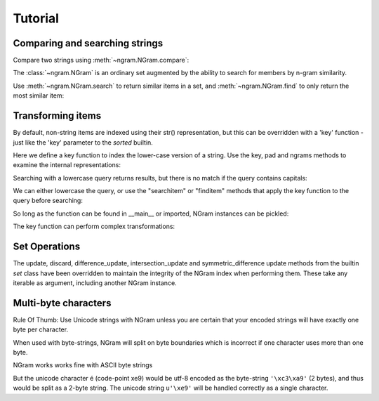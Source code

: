 ==========
 Tutorial
==========

Comparing and searching strings
===============================

Compare two strings using :meth:`~ngram.NGram.compare`:

.. doctest::
    >>> import ngram
    >>> ngram.NGram.compare('Ham','Spam',N=1)
    0.4

The :class:`~ngram.NGram` is an ordinary set augmented by the ability
to search for members by n-gram similarity.

Use :meth:`~ngram.NGram.search` to return similar items in a set,
and :meth:`~ngram.NGram.find` to only return the most similar item:

.. doctest::
    >>> G = ngram.NGram(['joe','joseph','jon','john','sally'])
    >>> G.search('jon')
    [('jon', 1.0), ('john', 0.375), ('joe', 0.25), ('joseph', 0.18181818181818182)]
    >>> G.search('jon', threshold=0.3)
    [('jon', 1.0), ('john', 0.375)]
    >>> G.find('jose')
    'joseph'

Transforming items
==================

By default, non-string items are indexed using their str() representation, but this
can be overridden with a 'key' function - just like the 'key' parameter to the `sorted` 
builtin.

Here we define a key function to index the lower-case version of a string.  Use
the key, pad and ngrams methods to examine the internal representations:

.. doctest::
    >>> def lower(s):
    ...     return s.lower()
    >>> G = ngram.NGram(key=lower)
    >>> G.key('AbC')
    'abc'
    >>> G.pad(_)
    '$$abc$$'
    >>> list(G.ngrams(_))
    ['$$a', '$ab', 'abc', 'bc$', 'c$$']

Searching with a lowercase query returns results, but there is no match if the
query contains capitals:

.. doctest::
    >>> G.add('AbC')
    >>> G.search('abcd')
    [('AbC', 0.375)]
    >>> G.find('abcd')
    'AbC'
    >>> G.search('AbC') == []
    True
    >>> G.find('AbC') == None
    True

We can either lowercase the query, or use the "searchitem" or "finditem"
methods that apply the key function to the query before searching:

.. doctest::
    >>> G.search('AbCD'.lower())
    [('AbC', 0.375)]
    >>> G.find(lower('AbCD'))
    'AbC'
    >>> G.searchitem('AbCD')
    [('AbC', 0.375)]
    >>> G.finditem('AbCD')
    'AbC'

So long as the function can be found in __main__ or imported, NGram instances can be pickled:

.. doctest::
    >>> import pickle
    >>> pickle.dumps(G)  #doctest: +IGNORE_EXCEPTION_DETAIL
    Traceback (most recent call last):
        ...
    PicklingError: Can't pickle <function lower at ...>: it's not found as __main__.lower
    >>> import string
    >>> H1 = ngram.NGram(['AbC'], key=string.lower)
    >>> text = pickle.dumps(H1)
    >>> H2 = pickle.loads(text)
    >>> list(H1)
    ['AbC']
    >>> list(H2)
    ['AbC']

The key function can perform complex transformations:

.. doctest::
    >>> G = ngram.NGram(key=lambda x:(" ".join(x)).lower())
    >>> G.add(("Joe","Bloggs"))
    >>> G.search("jeo blogger")
    [(('Joe', 'Bloggs'), 0.25)]
    >>> G.searchitem(("Jeo", "Blogger"))
    [(('Joe', 'Bloggs'), 0.25)]


Set Operations
==============

The update, discard, difference_update, intersection_update and symmetric_difference update
methods from the builtin `set` class have been overridden to maintain the integrity of the
NGram index when performing them.  These take any iterable as argument, including another
NGram instance.

.. doctest::
    >>> G = ngram.NGram(['joe','joseph','jon','john','sally'])
    >>> G.update(['jonathan'])
    >>> list(G)
    ['john', 'joseph', 'joe', 'jonathan', 'sally', 'jon']
    >>> G.discard('sally')
    >>> list(G)
    ['john', 'joseph', 'joe', 'jonathan', 'jon']
    >>> G.difference_update(ngram.NGram(['joe']))
    >>> list(G)
    ['john', 'joseph', 'jonathan', 'jon']
    >>> G.intersection_update(['james', 'joseph', 'joe', 'jon'])
    >>> list(G)
    ['joseph', 'jon']
    >>> G.symmetric_difference_update(ngram.NGram(['jimmy', 'jon']))
    >>> list(G)
    ['jimmy', 'joseph']


Multi-byte characters
=====================

Rule Of Thumb: Use Unicode strings with NGram unless you are
certain that your encoded strings will have exactly one byte per character.

When used with byte-strings, NGram will split on byte boundaries which is
incorrect if one character uses more than one byte.

NGram works works fine with ASCII byte strings

.. doctest::
   >>> index = ngram.NGram(N=3)
   >>> list(index.ngrams(index.pad("abc")))
   ['$$a', '$ab', 'abc', 'bc$', 'c$$']

But the unicode character é (code-point \xe9) would be utf-8 encoded
as the byte-string ``'\xc3\xa9'`` (2 bytes), and thus would be split
as a 2-byte string. The unicode string ``u'\xe9'`` will be handled
correctly as a single character.

.. doctest::
   >>> index = ngram.NGram(pad_len=1, N=3)
   >>> list(index.split('é'))
   ['$\xc3\xa9', '\xc3\xa9$']
   >>> list(index.split(u'\xe9'))
   [u'$\xe9$']
